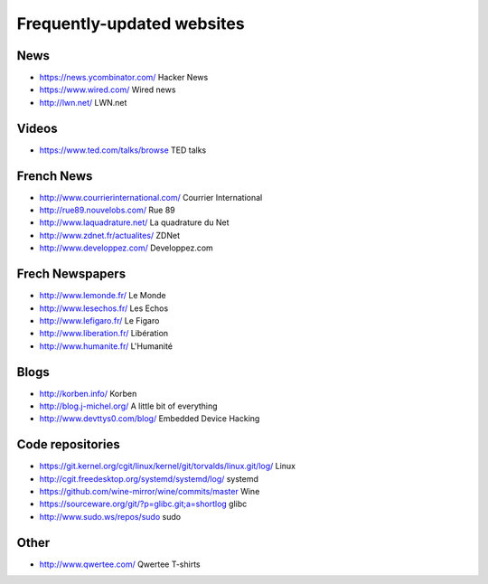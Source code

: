 Frequently-updated websites
===========================

News
----

* https://news.ycombinator.com/ Hacker News
* https://www.wired.com/ Wired news
* http://lwn.net/ LWN.net

Videos
------

* https://www.ted.com/talks/browse TED talks

French News
-----------

* http://www.courrierinternational.com/ Courrier International
* http://rue89.nouvelobs.com/ Rue 89
* http://www.laquadrature.net/ La quadrature du Net
* http://www.zdnet.fr/actualites/ ZDNet
* http://www.developpez.com/ Developpez.com

Frech Newspapers
----------------

* http://www.lemonde.fr/ Le Monde
* http://www.lesechos.fr/ Les Echos
* http://www.lefigaro.fr/ Le Figaro
* http://www.liberation.fr/ Libération
* http://www.humanite.fr/ L'Humanité

Blogs
-----

* http://korben.info/ Korben
* http://blog.j-michel.org/ A little bit of everything
* http://www.devttys0.com/blog/ Embedded Device Hacking

Code repositories
-----------------

* https://git.kernel.org/cgit/linux/kernel/git/torvalds/linux.git/log/
  Linux
* http://cgit.freedesktop.org/systemd/systemd/log/
  systemd
* https://github.com/wine-mirror/wine/commits/master Wine
* https://sourceware.org/git/?p=glibc.git;a=shortlog glibc
* http://www.sudo.ws/repos/sudo sudo

Other
-----

* http://www.qwertee.com/ Qwertee T-shirts
